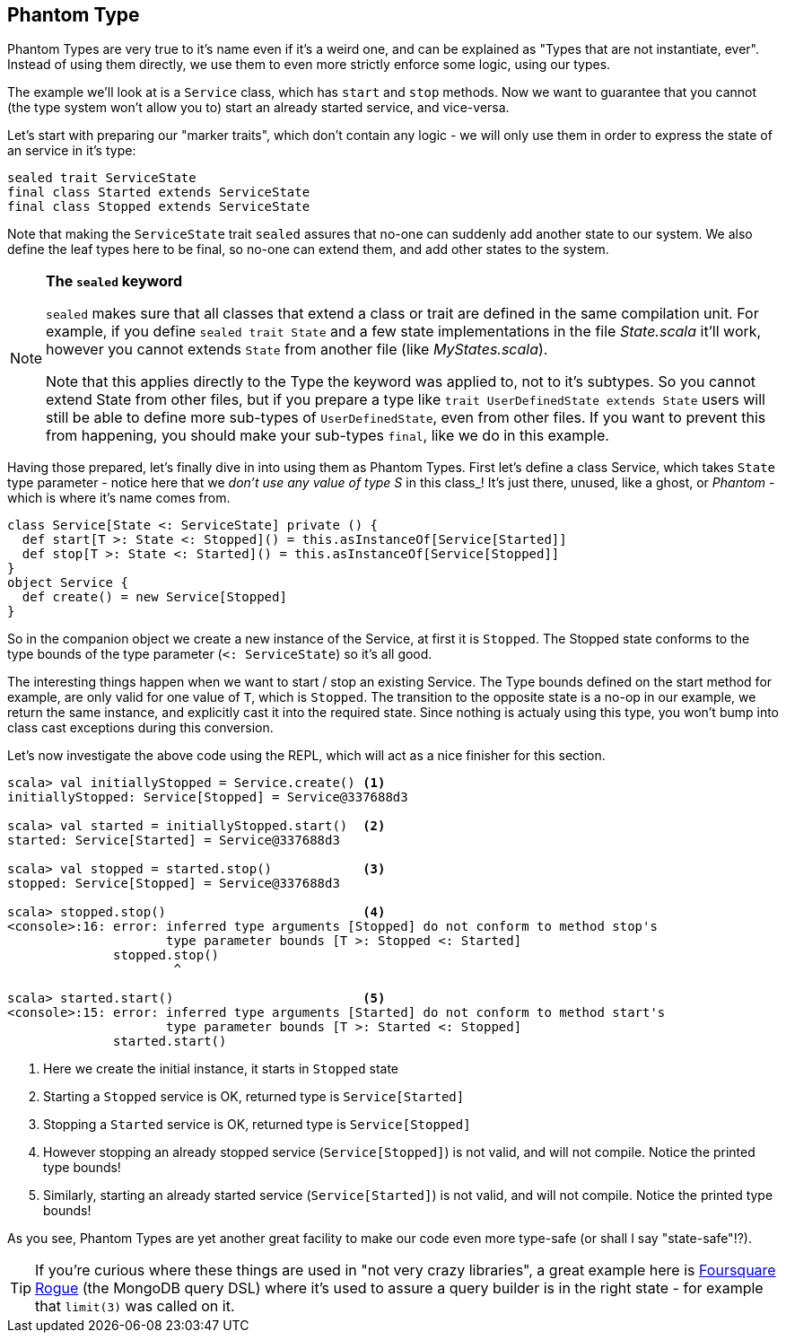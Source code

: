 == Phantom Type

Phantom Types are very true to it's name even if it's a weird one, and can be explained as "Types that are not instantiate, ever".
Instead of using them directly, we use them to even more strictly enforce some logic, using our types.

The example we'll look at is a `Service` class, which has `start` and `stop` methods. Now we want to guarantee that you cannot (the type system won't allow you to) start an already started service, and vice-versa.

Let's start with preparing our "marker traits", which don't contain any logic - we will only use them in order to express the state of an service in it's type:

```scala
sealed trait ServiceState
final class Started extends ServiceState
final class Stopped extends ServiceState
```

Note that making the `ServiceState` trait `sealed` assures that no-one can suddenly add another state to our system.
We also define the leaf types here to be final, so no-one can extend them, and add other states to the system.

[NOTE]
====
*The `sealed` keyword*

`sealed` makes sure that all classes that extend a class or trait are defined in the same compilation unit. For example, if you define `sealed trait State` and a few state implementations in the file _State.scala_ it'll work, however you cannot extends `State` from another file (like _MyStates.scala_).

Note that this applies directly to the Type the keyword was applied to, not to it's subtypes.
So you cannot extend State from other files, but if you prepare a type like `trait UserDefinedState extends State` 
users will still be able to define more sub-types of `UserDefinedState`, even from other files.
If you want to prevent this from happening, you should make your sub-types `final`, like we do in this example.
====

Having those prepared, let's finally dive in into using them as Phantom Types.
First let's define a class Service, which takes `State` type parameter - notice here that we _don't use any value of type S_ in this class_!
It's just there, unused, like a ghost, or _Phantom_ - which is where it's name comes from.

```scala
class Service[State <: ServiceState] private () {
  def start[T >: State <: Stopped]() = this.asInstanceOf[Service[Started]]
  def stop[T >: State <: Started]() = this.asInstanceOf[Service[Stopped]]
}
object Service {
  def create() = new Service[Stopped]
}
```

So in the companion object we create a new instance of the Service, at first it is `Stopped`.
The Stopped state conforms to the type bounds of the type parameter (`<: ServiceState`) so it's all good.

The interesting things happen when we want to start / stop an existing Service. The Type bounds defined on the start method for example,
are only valid for one value of `T`, which is `Stopped`. The transition to the opposite state is a no-op in our example, we return the same instance,
and explicitly cast it into the required state. Since nothing is actualy using this type, you won't bump into class cast exceptions during this conversion.

Let's now investigate the above code using the REPL, which will act as a nice finisher for this section.

[source,scala]
----
scala> val initiallyStopped = Service.create() <1>
initiallyStopped: Service[Stopped] = Service@337688d3

scala> val started = initiallyStopped.start()  <2>
started: Service[Started] = Service@337688d3

scala> val stopped = started.stop()            <3>
stopped: Service[Stopped] = Service@337688d3

scala> stopped.stop()                          <4>
<console>:16: error: inferred type arguments [Stopped] do not conform to method stop's 
                     type parameter bounds [T >: Stopped <: Started]
              stopped.stop()
                      ^

scala> started.start()                         <5>
<console>:15: error: inferred type arguments [Started] do not conform to method start's 
                     type parameter bounds [T >: Started <: Stopped]
              started.start()
----
<1> Here we create the initial instance, it starts in `Stopped` state
<2> Starting a `Stopped` service is OK, returned type is `Service[Started]`
<3> Stopping a `Started` service is OK, returned type is `Service[Stopped]`
<4> However stopping an already stopped service (`Service[Stopped]`) is not valid, and will not compile. Notice the printed type bounds!
<5> Similarly, starting an already started service (`Service[Started]`) is not valid, and will not compile. Notice the printed type bounds!

As you see, Phantom Types are yet another great facility to make our code even more type-safe (or shall I say "state-safe"!?).

TIP: If you're curious where these things are used in "not very crazy libraries", a great example here is http://github.com/foursquare/rogue[Foursquare Rogue] (the MongoDB query DSL) where it's used to assure a query builder is in the right state - for example that `limit(3)` was called on it.

